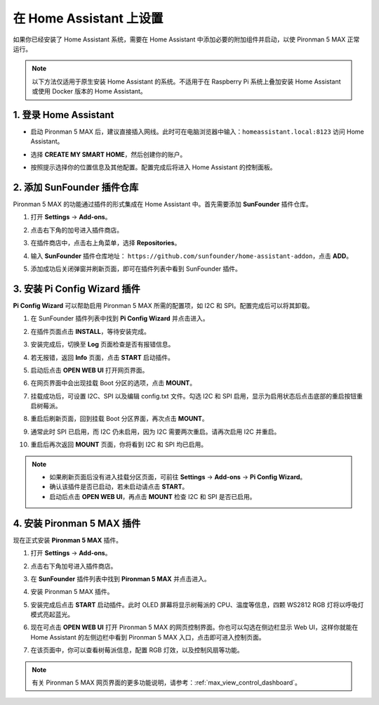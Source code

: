 在 Home Assistant 上设置
============================================

如果你已经安装了 Home Assistant 系统，需要在 Home Assistant 中添加必要的附加组件并启动，以使 Pironman 5 MAX 正常运行。

.. note::

    以下方法仅适用于原生安装 Home Assistant 的系统。不适用于在 Raspberry Pi 系统上叠加安装 Home Assistant 或使用 Docker 版本的 Home Assistant。

1. 登录 Home Assistant
-----------------------------

* 启动 Pironman 5 MAX 后，建议直接插入网线。此时可在电脑浏览器中输入：``homeassistant.local:8123`` 访问 Home Assistant。

  .. image:: img/home_login.png
   :width: 90%


* 选择 **CREATE MY SMART HOME**，然后创建你的账户。

  .. image:: img/home_account.png
   :width: 90%

* 按照提示选择你的位置信息及其他配置。配置完成后将进入 Home Assistant 的控制面板。

  .. image:: img/home_dashboard.png
   :width: 90%


2. 添加 SunFounder 插件仓库
-------------------------------------------

Pironman 5 MAX 的功能通过插件的形式集成在 Home Assistant 中。首先需要添加 **SunFounder** 插件仓库。

#. 打开 **Settings** -> **Add-ons**。

   .. image:: img/home_setting_addon.png
      :width: 90%

#. 点击右下角的加号进入插件商店。

   .. image:: img/home_addon.png
      :width: 90%

#. 在插件商店中，点击右上角菜单，选择 **Repositories**。

   .. image:: img/home_add_res.png
      :width: 90%

#. 输入 **SunFounder** 插件仓库地址： ``https://github.com/sunfounder/home-assistant-addon``，点击 **ADD**。

   .. image:: img/home_res_add.png
      :width: 90%

#. 添加成功后关闭弹窗并刷新页面，即可在插件列表中看到 SunFounder 插件。

   .. image:: img/home_addon_list.png
      :width: 90%

3. 安装 **Pi Config Wizard** 插件
-------------------------------------------

**Pi Config Wizard** 可以帮助启用 Pironman 5 MAX 所需的配置项，如 I2C 和 SPI。配置完成后可以将其卸载。

#. 在 SunFounder 插件列表中找到 **Pi Config Wizard** 并点击进入。

   .. image:: img/home_pi_config.png
      :width: 90%

#. 在插件页面点击 **INSTALL**，等待安装完成。

   .. image:: img/home_config_install.png
      :width: 90%

#. 安装完成后，切换至 **Log** 页面检查是否有报错信息。

   .. image:: img/home_log.png
      :width: 90%

#. 若无报错，返回 **Info** 页面，点击 **START** 启动插件。

   .. image:: img/home_start.png
      :width: 90%

#. 启动后点击 **OPEN WEB UI** 打开网页界面。

   .. image:: img/home_open_web_ui.png
      :width: 90%

#. 在网页界面中会出现挂载 Boot 分区的选项，点击 **MOUNT**。

   .. image:: img/home_mount_boot.png
      :width: 90%

#. 挂载成功后，可设置 I2C、SPI 以及编辑 config.txt 文件。勾选 I2C 和 SPI 启用，显示为启用状态后点击底部的重启按钮重启树莓派。

   .. image:: img/home_i2c_spi.png
      :width: 90%

#. 重启后刷新页面，回到挂载 Boot 分区界面，再次点击 **MOUNT**。

   .. image:: img/home_mount_boot.png
      :width: 90%

#. 通常此时 SPI 已启用，而 I2C 仍未启用，因为 I2C 需要两次重启。请再次启用 I2C 并重启。

   .. image:: img/home_enable_i2c.png
      :width: 90%

#. 重启后再次返回 **MOUNT** 页面，你将看到 I2C 和 SPI 均已启用。

   .. image:: img/home_i2c_spi_enable.png
      :width: 90%

.. note::

    * 如果刷新页面后没有进入挂载分区页面，可前往 **Settings** -> **Add-ons** -> **Pi Config Wizard**。
    * 确认该插件是否已启动，若未启动请点击 **START**。
    * 启动后点击 **OPEN WEB UI**，再点击 **MOUNT** 检查 I2C 和 SPI 是否已启用。

4. 安装 **Pironman 5 MAX** 插件
-------------------------------------------

现在正式安装 **Pironman 5 MAX** 插件。

#. 打开 **Settings** -> **Add-ons**。

   .. image:: img/home_setting_addon.png
      :width: 90%

#. 点击右下角加号进入插件商店。

   .. image:: img/home_addon.png
      :width: 90%

#. 在 **SunFounder** 插件列表中找到 **Pironman 5 MAX** 并点击进入。

   .. image:: img/home_pironman5_addon.png
      :width: 90%

#. 安装 Pironman 5 MAX 插件。

   .. image:: img/home_install_pironman5.png
      :width: 90%

#. 安装完成后点击 **START** 启动插件。此时 OLED 屏幕将显示树莓派的 CPU、温度等信息，四颗 WS2812 RGB 灯将以呼吸灯模式亮起蓝光。

   .. image:: img/home_start_pironman5.png
      :width: 90%

#. 现在可点击 **OPEN WEB UI** 打开 Pironman 5 MAX 的网页控制界面。你也可以勾选在侧边栏显示 Web UI，这样你就能在 Home Assistant 的左侧边栏中看到 Pironman 5 MAX 入口，点击即可进入控制页面。

   .. image:: img/home_web_ui.png
      :width: 90%

#. 在该页面中，你可以查看树莓派信息，配置 RGB 灯效，以及控制风扇等功能。

   .. image:: img/home_web.png
      :width: 90%

.. note::

    有关 Pironman 5 MAX 网页界面的更多功能说明，请参考：:ref:`max_view_control_dashboard`。
